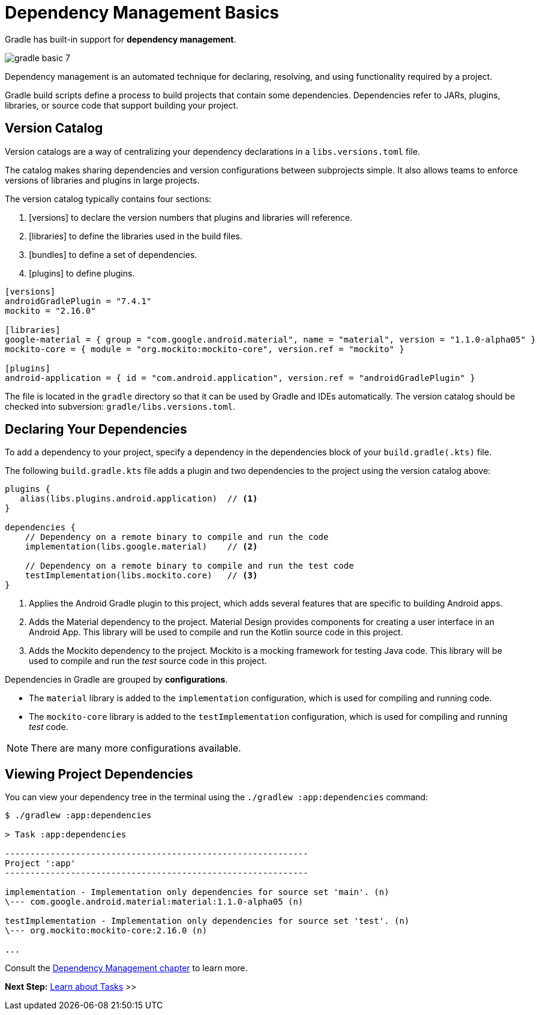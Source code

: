 // Copyright (C) 2023 Gradle, Inc.
//
// Licensed under the Creative Commons Attribution-Noncommercial-ShareAlike 4.0 International License.;
// you may not use this file except in compliance with the License.
// You may obtain a copy of the License at
//
//      https://creativecommons.org/licenses/by-nc-sa/4.0/
//
// Unless required by applicable law or agreed to in writing, software
// distributed under the License is distributed on an "AS IS" BASIS,
// WITHOUT WARRANTIES OR CONDITIONS OF ANY KIND, either express or implied.
// See the License for the specific language governing permissions and
// limitations under the License.

[[dependency_management_basics]]
= Dependency Management Basics

Gradle has built-in support for *dependency management*.

image::gradle-basic-7.png[]

Dependency management is an automated technique for declaring, resolving, and using functionality required by a project.

Gradle build scripts define a process to build projects that contain some dependencies.
Dependencies refer to JARs, plugins, libraries, or source code that support building your project.

== Version Catalog

Version catalogs are a way of centralizing your dependency declarations in a `libs.versions.toml` file.

The catalog makes sharing dependencies and version configurations between subprojects simple.
It also allows teams to enforce versions of libraries and plugins in large projects.

The version catalog typically contains four sections:

1. [versions] to declare the version numbers that plugins and libraries will reference.
2. [libraries] to define the libraries used in the build files.
3. [bundles] to define a set of dependencies.
4. [plugins] to define plugins.

[source,gradle/libs.versions.toml]
----
[versions]
androidGradlePlugin = "7.4.1"
mockito = "2.16.0"

[libraries]
google-material = { group = "com.google.android.material", name = "material", version = "1.1.0-alpha05" }
mockito-core = { module = "org.mockito:mockito-core", version.ref = "mockito" }

[plugins]
android-application = { id = "com.android.application", version.ref = "androidGradlePlugin" }
----

The file is located in the `gradle` directory so that it can be used by Gradle and IDEs automatically.
The version catalog should be checked into subversion: `gradle/libs.versions.toml`.

== Declaring Your Dependencies

To add a dependency to your project, specify a dependency in the dependencies block of your `build.gradle(.kts)` file.

The following `build.gradle.kts` file adds a plugin and two dependencies to the project using the version catalog above:

[source]
----
plugins {
   alias(libs.plugins.android.application)  // <1>
}

dependencies {
    // Dependency on a remote binary to compile and run the code
    implementation(libs.google.material)    // <2>

    // Dependency on a remote binary to compile and run the test code
    testImplementation(libs.mockito.core)   // <3>
}
----
<1> Applies the Android Gradle plugin to this project, which adds several features that are specific to building Android apps.
<2> Adds the Material dependency to the project. Material Design provides components for creating a user interface in an Android App. This library will be used to compile and run the Kotlin source code in this project.
<3> Adds the Mockito dependency to the project. Mockito is a mocking framework for testing Java code. This library will be used to compile and run the _test_ source code in this project.

Dependencies in Gradle are grouped by *configurations*.

- The `material` library is added to the `implementation` configuration, which is used for compiling and running code.
- The `mockito-core` library is added to the `testImplementation` configuration, which is used for compiling and running _test_ code.

NOTE: There are many more configurations available.

== Viewing Project Dependencies

You can view your dependency tree in the terminal using the `./gradlew :app:dependencies` command:

[source]
----
$ ./gradlew :app:dependencies

> Task :app:dependencies

------------------------------------------------------------
Project ':app'
------------------------------------------------------------

implementation - Implementation only dependencies for source set 'main'. (n)
\--- com.google.android.material:material:1.1.0-alpha05 (n)

testImplementation - Implementation only dependencies for source set 'test'. (n)
\--- org.mockito:mockito-core:2.16.0 (n)

...
----

Consult the <<dependency_management_terminology .adoc#dependency_management_terminology,Dependency Management chapter>> to learn more.

[.text-right]
**Next Step:** <<task_basics.adoc#task_basics,Learn about Tasks>> >>
